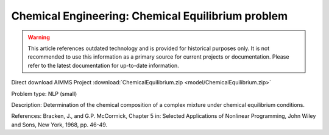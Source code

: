 Chemical Engineering: Chemical Equilibrium problem
====================================================

.. warning::
   This article references outdated technology and is provided for historical purposes only. 
   It is not recommended to use this information as a primary source for current projects or documentation. Please refer to the latest documentation for up-to-date information.

Direct download AIMMS Project :download:`ChemicalEquilibrium.zip <model/ChemicalEquilibrium.zip>`

.. Go to the example on GitHub: https://github.com/aimms/examples/tree/master/Practical%20Examples/ChemicalEngineering/ChemicalEquilibrium

Problem type:
NLP (small)

Description:
Determination of the chemical composition of a complex mixture under chemical equilibrium conditions.

References:
Bracken, J., and G.P. McCormick, Chapter 5 in: Selected Applications of Nonlinear Programming, John
Wiley and Sons, New York, 1968, pp. 46-49.

